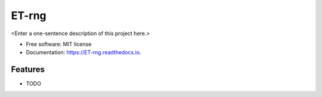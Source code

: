 ======
ET-rng
======



<Enter a one-sentence description of this project here.>


* Free software: MIT license
* Documentation: https://ET-rng.readthedocs.io.


Features
--------

* TODO
